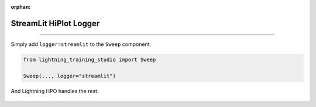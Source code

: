 :orphan:

#######################
StreamLit HiPlot Logger
#######################

.. _streamlit_logger:

.. join_slack::
   :align: left

----

Simply add ``logger=streamlit`` to the ``Sweep`` component.

.. code-block:: python

   from lightning_training_studio import Sweep

   Sweep(..., logger="streamlit")

And Lightning HPO handles the rest:

.. figure:: https://pl-flash-data.s3.amazonaws.com/assets_lightning/lightning_training_studio_optimizer.png
   :alt: StreamLit HiPlot
   :width: 100 %
